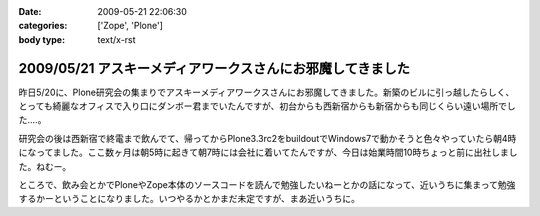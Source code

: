 :date: 2009-05-21 22:06:30
:categories: ['Zope', 'Plone']
:body type: text/x-rst

===========================================================
2009/05/21 アスキーメディアワークスさんにお邪魔してきました
===========================================================

昨日5/20に、Plone研究会の集まりでアスキーメディアワークスさんにお邪魔してきました。新築のビルに引っ越したらしく、とっても綺麗なオフィスで入り口にダンボー君までいたんですが、初台からも西新宿からも新宿からも同じくらい遠い場所でした‥‥。

研究会の後は西新宿で終電まで飲んでて、帰ってからPlone3.3rc2をbuildoutでWindows7で動かそうと色々やっていたら朝4時になってました。ここ数ヶ月は朝5時に起きて朝7時には会社に着いてたんですが、今日は始業時間10時ちょっと前に出社しました。ねむー。

ところで、飲み会とかでPloneやZope本体のソースコードを読んで勉強したいねーとかの話になって、近いうちに集まって勉強するかーということになりました。いつやるかとかまだ未定ですが、まあ近いうちに。


.. :extend type: text/html
.. :extend:



.. :trackbacks:
.. :trackback id: 2009-05-22.3600781470
.. :title: plone研究会(2009-05)
.. :blog name: takalog
.. :url: http://takanory.net/takalog/1083
.. :date: 2009-05-22 23:42:40
.. :body:
..  5月20日(水)に plone研究会 にいってきました。  場所ははじめて?の アスキー・メディアワークス 会議室です。  私の会社から近いので、歩いていけていい感じです。新宿駅からは遠いけど。。。  途中で 新宿の納豆 を...
.. 
